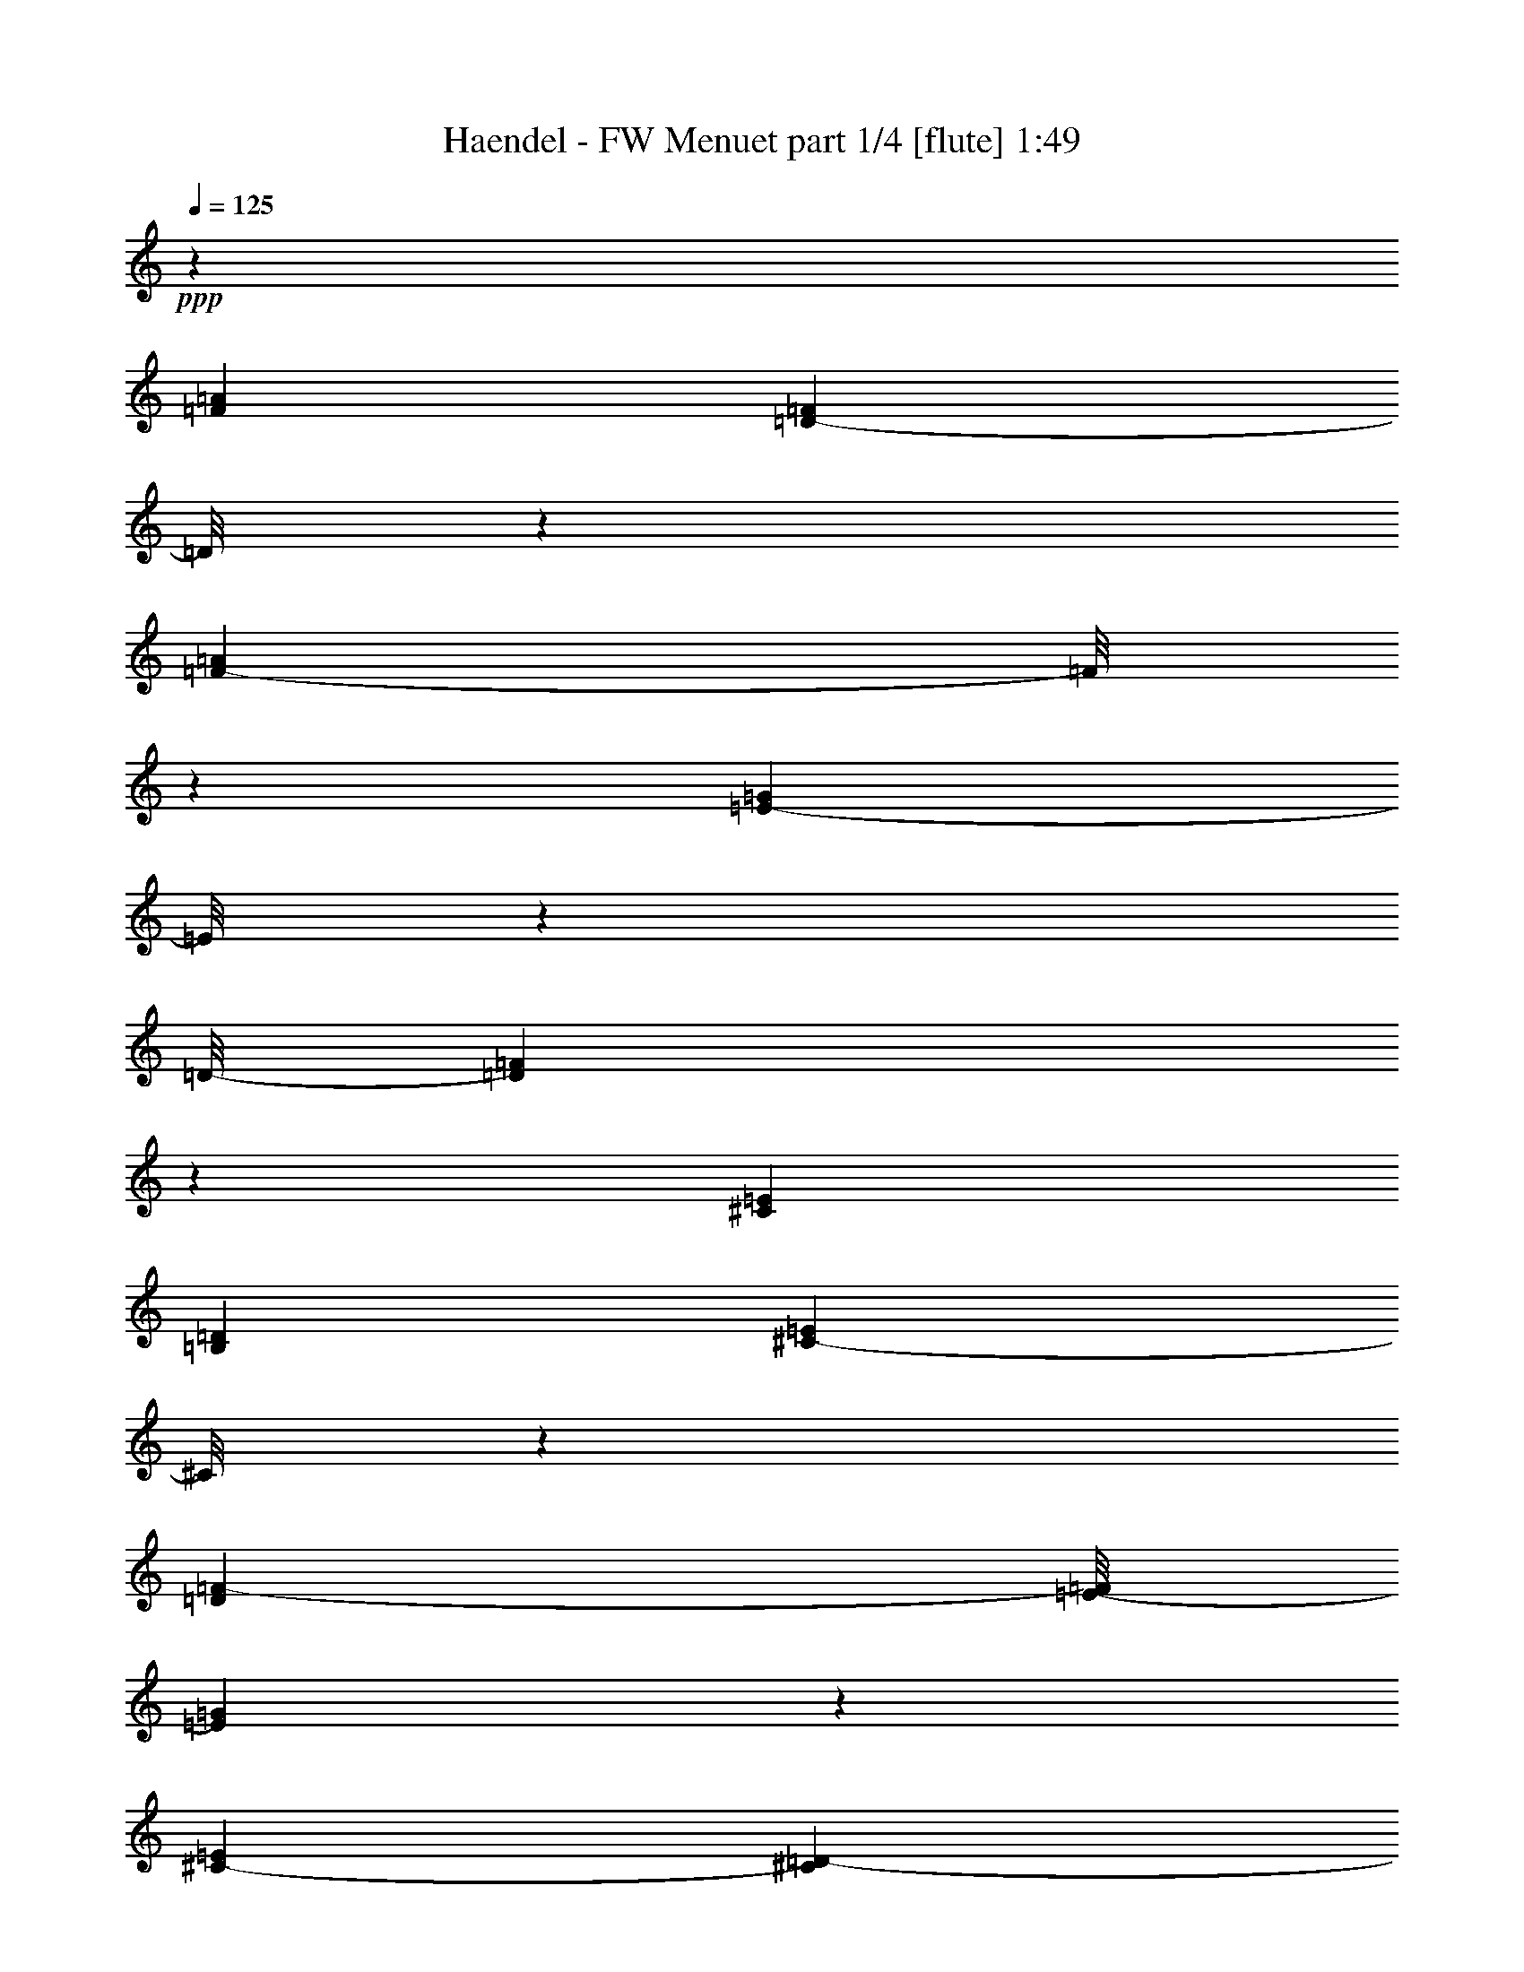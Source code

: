 % Produced with Bruzo's Transcoding Environment
% Transcribed by  : Nelphindal

X:1
T:  Haendel - FW Menuet part 1/4 [flute] 1:49
Z: Transcribed with BruTE
L: 1/4
Q: 125
K: C
+ppp+
z20209/11640
[=F547/485=A547/485]
[=D13351/23280-=F13351/23280]
[=D/8]
z4427/11640
[=F15881/23280-=A15881/23280]
[=F/8]
z1493/4656
[=E1727/2328-=G1727/2328]
[=E/8]
z4307/23280
[=D/8-]
[=D45163/23280=F45163/23280]
z1463/4656
[^C8551/11640=E8551/11640]
[=B,1127/2910=D1127/2910]
[^C4381/11640-=E4381/11640]
[^C/8]
z3077/11640
[=D1909/7760=F1909/7760-]
[=E/8-=F/8]
[=E1243/2910=G1243/2910]
z3803/11640
[^C703/2910-=E703/2910]
[^C135/776=D135/776-]
[=D14503/23280-=F14503/23280-]
[^C/8-=D/8=F/8]
[^C3001/11640-=E3001/11640]
[^C/8=D/8-]
[=D677/1552-=F677/1552]
[=D493/3880]
z/8
[=E/8-]
[=E23/97=G23/97]
[=D/8-]
[=D1267/3880=F1267/3880-]
[=F/8]
z4163/23280
[=E/8-]
[=E73/582=G73/582]
z/8
[=F/8-]
[=F6369/7760-=A6369/7760]
[=F/8]
z3133/23280
[=D4201/7760=F4201/7760-]
[=F3/16=G3/16-]
[=E4333/23280=G4333/23280]
z/8
[=F/8-]
[=F12023/23280-=A12023/23280]
[=F2869/11640]
z281/1164
[=G/8-]
[=G7987/11640-^A7987/11640]
[=G1047/7760]
z853/4656
[=F/8-]
[=F3109/11640-=A3109/11640]
[=F3931/23280=G3931/23280=E3931/23280-]
[=E1147/4656=A1147/4656=F1147/4656-=G1147/4656-]
[=F4771/23280=G4771/23280=E4771/23280-=A4771/23280-]
[=E3901/23280=F3901/23280=G3901/23280=A3901/23280]
[=E/8-=A/8-]
[=E/8=F/8-=A/8-]
[=F2929/23280-=A2929/23280=G2929/23280-]
[=E/8-=F/8=G/8-]
[=E1069/5820-=G1069/5820=F1069/5820-]
[=D423/1940-=E423/1940=F423/1940=G423/1940-]
[=D/8=G/8-]
[=E3829/23280-=G3829/23280=A3829/23280-]
[=E/8=F/8-=A/8-]
[=F6363/7760=A6363/7760-]
[=A109/582]
[=G/2-^A/2]
[=G1891/7760=F1891/7760-=A1891/7760-]
[=F1531/11640-=A1531/11640]
[=F/8]
z38/291
[=E215/582=G215/582-]
[=G5803/23280]
[=F/8-]
[=D2201/11640=F2201/11640]
z/8
[^C/8-]
[^C16361/5820-=E16361/5820]
[^C2921/23280]
z9013/23280
[=F/8-]
[=F9029/7760=A9029/7760]
[=D1337/2328-=F1337/2328]
[=D/8]
z7273/23280
[=F/8-]
[=F14209/23280-=A14209/23280]
[=F773/3880]
z/8
[=E/8-]
[=E1753/2328-=G1753/2328]
[=E/8]
z5989/23280
[=D46391/23280=F46391/23280-]
[=F/8]
z177/970
[^C9/16-=E9/16-]
[^C4601/23280=D4601/23280-=E4601/23280=B,4601/23280-]
[=B,5581/23280=D5581/23280]
z/8
[^C731/1455=E731/1455]
z/8
[=D/8-]
[=D469/2328=F469/2328-]
[=F721/3880=E721/3880-]
[=E709/1940-=G709/1940]
[=E/8]
z149/582
[^C845/4656=E845/4656-]
[=E3233/23280]
[=F/8-]
[=D4821/7760=F4821/7760-]
[^C/8-=F/8]
[^C2207/11640=E2207/11640-]
[=E1957/11640=D1957/11640-]
[=D10351/23280-=F10351/23280]
[=D5567/23280]
[=E/8-]
[=E2881/11640=G2881/11640]
[=D/8-]
[=D9041/23280-=F9041/23280]
[=D/8]
z293/2328
[=E145/582=G145/582-]
[=G2839/11640]
[=F21967/23280=A21967/23280]
z1609/11640
[=D164/291=F164/291-]
[=F/8]
[=E84/485=G84/485-]
[=G/8]
z1083/7760
[=F14137/23280-=A14137/23280]
[=F7349/23280]
z1537/11640
[^A/8-]
[=G7193/11640-^A7193/11640]
[=G/8]
z463/2328
[=F/8-]
[=F/4-=A/4-]
[=E1401/7760-=F1401/7760=A1401/7760=G1401/7760-]
[=E925/4656=G925/4656=F925/4656-]
[=F751/4656=A751/4656=E751/4656-]
[=E2887/11640=F2887/11640=G2887/11640=A2887/11640]
[=E1451/5820=G1451/5820=F1451/5820-]
[=F3/16=E3/16-=A3/16-]
[=E3457/23280-=G3457/23280-=A3457/23280]
[=E3847/23280=G3847/23280=D3847/23280-]
[=D/8=F/8-=E/8-]
[=E/8-=F/8]
[=E/8-=G/8-]
[=E153/776=F153/776-=G153/776=A153/776-]
[=F4721/5820-=A4721/5820]
[=F991/7760]
[=G/8-]
[=G3901/7760-^A3901/7760]
[=G3/16=F3/16-=A3/16-]
[=F2029/11640=A2029/11640]
z/8
[=E/8-]
[=E/4=G/4-]
[=G5741/23280]
z/8
[=F/8-]
[=D6161/23280-=F6161/23280]
[=D527/3880]
[^C69593/23280-=E69593/23280]
[^C/8]
z3703/11640
[^C10847/11640-=E10847/11640]
[^C2731/11640=A,2731/11640-]
[=A,6889/11640^C6889/11640-]
[=B,/8-^C/8=D/8-]
[=B,937/5820-=D937/5820]
[=B,/8]
[^C/8-]
[^C929/1455-=E929/1455]
[^C4343/23280]
z407/2328
[=D/8-]
[=D1457/1455=F1457/1455]
z/8
[=B,13129/23280-=D13129/23280-]
[=B,4421/23280^C4421/23280-=D4421/23280]
[^C931/4656=E931/4656-]
[=E4051/23280=D4051/23280-]
[=D13409/23280-=F13409/23280]
[=D177/970]
z59/240
[=E/8-]
[=E211/240=G211/240-]
[=G1457/11640]
[^C/8-]
[^C12733/23280-=E12733/23280-]
[^C/8=D/8-=E/8]
[=D/8-]
[=D2431/11640=F2431/11640]
[=E/8-]
[=E1633/2910-=G1633/2910]
[=E1419/7760]
z30/97
[=F/8-]
[=F1363/1552-=A1363/1552]
[=F557/2328]
[=D3617/5820=F3617/5820-]
[=E/8-=F/8]
[=E3299/23280=G3299/23280]
z/8
[=F/8-]
[=F11/16=A11/16-]
[=A359/1940]
z4243/23280
[=G/8-]
[=G1273/1455^A1273/1455]
z/8
[=F/8-]
[=F3/8=A3/8-]
[=E257/1940-=A257/1940]
[=E/8=G/8-]
[=F433/2328=G433/2328]
[=E/8=A/8=F/8-]
[=F1121/4656=G1121/4656=A1121/4656-=E1121/4656-]
[=E169/1164=A169/1164=F169/1164-]
[=F4219/23280=G4219/23280=A4219/23280-=E4219/23280-]
[=E4043/23280=A4043/23280=G4043/23280-]
[=F2353/11640-=G2353/11640=D2353/11640-]
[=D2209/11640=F2209/11640=E2209/11640-=G2209/11640-]
[=E/8=G/8-=F/8-]
[=F4207/23280-=G4207/23280=A4207/23280-]
[=F17599/23280=A17599/23280]
z/8
[^C/8-]
[^C5761/7760-=E5761/7760]
[^C2773/11640]
[=D/8-]
[=D1225/776=F1225/776-]
[=F443/2328=E443/2328-]
[=E37/120=G37/120-]
[=G5537/23280=D5537/23280-]
[=D451/1455=F451/1455-]
[^C/8-=E/8-=F/8]
[^C2167/11640=E2167/11640]
[=D/8=F/8^C/8-]
[^C3/16=E3/16-]
[=D169/1164-=E169/1164=F169/1164-]
[^C1437/7760-=D1437/7760=F1437/7760=E1437/7760-]
[^C/8-=E/8]
[^C1311/7760-=F1311/7760=E1311/7760-]
[^C369/1940=E369/1940=D369/1940]
[=D1441/4656]
z/8
[=D/8]
[=D23389/7760]
z4421/11640
[^C11587/11640=E11587/11640]
z/8
[=A,9/16-^C9/16-]
[=A,1453/7760^C1453/7760=D1453/7760-=B,1453/7760-]
[=B,/8-=D/8]
[=B,/8]
z737/5820
[^C907/1455-=E907/1455]
[^C/8]
z1691/4656
[=D6881/7760=F6881/7760]
z/8
[=B,/8-]
[=B,4903/7760-=D4903/7760]
[=B,/8^C/8-]
[^C1909/7760=E1909/7760]
z/8
[=D15941/23280=F15941/23280-]
[=F/8]
z2351/11640
[=E/8-]
[=E1343/1455=G1343/1455-]
[=G2851/11640^C2851/11640-]
[^C8239/11640=E8239/11640]
[=D1139/3880=F1139/3880]
[=E/8-]
[=E19001/23280=G19001/23280-]
[=G/8]
z931/4656
[=F4379/4656=A4379/4656-]
[=A871/3880=D871/3880-]
[=D3013/5820-=F3013/5820-]
[=D/8=E/8-=F/8]
[=E2933/23280-]
[=E4129/11640=G4129/11640=F4129/11640-]
[=F17731/23280=A17731/23280-]
[=A/8]
z407/2910
[=G/8-]
[=G3297/3880^A3297/3880]
z/8
[=F/8-]
[=F/4=A/4-]
[=E/8-=A/8-]
[=E4807/23280=G4807/23280=A4807/23280=F4807/23280-]
[=F267/1552=A267/1552=E267/1552-]
[=E3/16=F3/16-=G3/16-]
[=F4211/23280=G4211/23280=E4211/23280-=A4211/23280-]
[=E3457/23280=F3457/23280-=G3457/23280-=A3457/23280]
[=F1339/5820=G1339/5820=E1339/5820-=A1339/5820-]
[=E3269/23280=G3269/23280-=A3269/23280]
[=D/8-=G/8]
[=D/8-=F/8-]
[=D2261/11640=E2261/11640-=F2261/11640=G2261/11640-]
[=E/8-=G/8-]
[=E269/1552=F269/1552-=G269/1552=A269/1552-]
[=F1247/1552=A1247/1552-]
[=A/8]
[^C/8-]
[^C3459/3880=E3459/3880-]
[=E4499/23280=D4499/23280-]
[=D6529/3880=F6529/3880]
[=G/8-]
[=E2851/7760-=G2851/7760]
[=E3223/23280]
[=D436/1455-=F436/1455-]
[=D/8=E/8-=F/8]
[^C249/970=E249/970=F249/970-]
[=D5597/23280=F5597/23280^C5597/23280-=E5597/23280-]
[^C1391/7760=E1391/7760=F1391/7760=D1391/7760-]
[=D/8=E/8-]
[^C/8=E/8-]
[=D4781/23280=E4781/23280^C4781/23280-]
[^C/8-]
[^C/4=D/4]
[=D5539/23280]
z/8
[=D5247/1552]
z79973/23280
[^F,35/16-=D35/16-=A35/16-]
[^F,4673/23280-=A,4673/23280-=D4673/23280=A4673/23280]
[^F,5/16=A,5/16-]
[=A,4381/11640]
z/8
[=D,3/16-^F,3/16-=A3/16-]
[=D,96/97-^F,96/97=D96/97-=A96/97-]
[=D,15781/23280-=E,15781/23280=D15781/23280-=A15781/23280-]
[=D,/8=D/8-=A/8-]
[=D,6179/23280-=D6179/23280-=A6179/23280-]
[=D,/8-=A,/8=D/8=A/8-]
[=D,3/16=A,3/16-=A3/16]
[=A,5759/7760]
z751/3880
[^F,5759/5820=D5759/5820-=A5759/5820-]
[=D,/8-=D/8=A/8-]
[=D,469/582-=D469/582-=A469/582-]
[=D,3137/23280-=D3137/23280-=E3137/23280=A3137/23280-]
[=D,/8=D/8-=A/8-]
[=D751/5820-=A751/5820-]
[=A,/8-=D/8-^F/8-=A/8]
[=A,/8-=D/8^F/8-]
[=A,3857/7760-^F3857/7760]
[=A,187/776]
[=A3/16-^F,3/16-=E3/16-]
[^F,145/582-=E145/582=A145/582-=d145/582-]
[^F,2051/7760-=D2051/7760=A2051/7760-=d2051/7760-=E2051/7760-]
[^F,357/1940-=E357/1940=A357/1940-=d357/1940-=D357/1940-]
[^F,/4=D/4-=A/4-=d/4-]
[=D,/8-=D/8-=A/8=d/8-^F/8-]
[=D,/8-=D/8-^F/8-=d/8]
[=D,13/16-=D13/16-^F13/16-=A13/16]
[=D,/8=D/8-^F/8-]
[=D/8^F/8]
[=A,11/16-=D11/16-^F11/16]
[=A,4349/23280-=D4349/23280]
[=A,1171/5820]
[=D3/16-^F,3/16-]
[^F,3863/3880=D3863/3880=A3863/3880-]
[=A,7339/11640-=D7339/11640-^F7339/11640=A7339/11640-]
[=A,/8-=D/8=E/8-=A/8-]
[=A,3713/23280=E3713/23280=A3713/23280-]
[=A/8=D/8-]
[=D/8]
[=D11/16-^F11/16]
[=D149/776]
z/8
[=E/8-=A/8-]
[^C15967/23280-=E15967/23280=A15967/23280-]
[^C/8=A/8-]
[=A263/1940-]
[=E/8-=A/8-]
[=A,14881/23280-^C14881/23280-=E14881/23280=A14881/23280-]
[=A,3/16^C3/16=D3/16-^F3/16-=A3/16-]
[=D3683/23280^F3683/23280=A3683/23280-]
[^C3/16-=A3/16=E3/16-]
[^C545/776=E545/776-=A545/776]
[=E/8]
z1073/5820
[=D/8-^F/8-=A/8-]
[=D15/16-^F15/16-=A15/16=d15/16-]
[=D1107/7760^F1107/7760=d1107/7760-=G1107/7760-]
[=E/8-=G/8-^c/8-=d/8]
[=E9/16-=G9/16-=A9/16^c9/16-]
[=E/8-=G/8-^c/8]
[=E4289/23280=G4289/23280]
z/8
[^F/8-=d/8-]
[=D9923/23280-^F9923/23280-=A9923/23280=d9923/23280-]
[=D/8-^F/8-=d/8]
[=D/8^F/8]
z463/1552
[=A/8-]
[^C9/8-=E9/8-=A9/8-]
[^C5/8-=E5/8-=A5/8-^c5/8]
[^C7/16-=E7/16-=A7/16]
[^C345/388=E345/388=A345/388]
z999/3880
[=D3/16-=A3/16-]
[^F,16811/7760-=D16811/7760-=A16811/7760-]
[^F,/8-=A,/8-=D/8-=A/8]
[^F,5/16-=A,5/16-=D5/16]
[^F,3/16=A,3/16-]
[=A,395/1552]
z/8
[=A/8-]
[=D,23311/23280-^F,23311/23280=D23311/23280-=A23311/23280-]
[=D,/8-=D/8-=A/8-]
[=D,16237/23280=E,16237/23280=D16237/23280-=A16237/23280-]
[=D,89/240-=D89/240-=A89/240-]
[=D,/8-=A,/8-=D/8=A/8]
[=D,/8=A,/8-]
[=A,8677/11640]
z/8
[=D/8-=A/8-]
[^F,7851/7760-=D7851/7760=A7851/7760-]
[^F,/8=D/8-=A/8-]
[=D,11/16-=D11/16-=A11/16-]
[=D,4127/23280-=D4127/23280-=E4127/23280=A4127/23280-]
[=D,115/582=D115/582-=A115/582-]
[=D/8-^F/8-=A/8]
[=A,5/16-=D5/16^F5/16-]
[=A,2871/7760-^F2871/7760]
[=A,/8]
z1493/11640
[=A/8-]
[^F,2833/11640-=E2833/11640=A2833/11640-=d2833/11640-]
[^F,1097/5820-=D1097/5820=A1097/5820-=d1097/5820-]
[^F,691/3880-=E691/3880=A691/3880-=d691/3880-]
[^F,7/16=D7/16-=A7/16=d7/16-]
[=D,3/16-=D3/16-=d3/16^F3/16-]
[=D,3/4-=D3/4-^F3/4-=A3/4]
[=D,3/16=D3/16-^F3/16-]
[=D3/16-^F3/16-]
[=A,15997/23280-=D15997/23280-^F15997/23280]
[=A,/8-=D/8]
[=A,4297/23280]
[=D/8-]
[^F,1561/1552-=D1561/1552=A1561/1552-]
[^F,/8=A,/8-=D/8-^F/8-=A/8-]
[=A,11803/23280-=D11803/23280-^F11803/23280=A11803/23280-]
[=A,/8-=D/8=A/8-]
[=A,2047/7760=E2047/7760=A2047/7760]
z/8
[=D3/4-^F3/4]
[=D5551/23280]
z4627/23280
[^C6813/7760-=E6813/7760=A6813/7760-]
[^C187/776=A187/776-]
[=A,887/1455-^C887/1455-=E887/1455=A887/1455-]
[=A,3/16^C3/16=A3/16-=D3/16-^F3/16-]
[=D201/970-^F201/970=A201/970-]
[=D/8=A/8]
[^C6231/7760-=E6231/7760-=A6231/7760]
[^C/8=E/8]
z625/4656
[=d/8-]
[=D769/776-^F769/776-=A769/776=d769/776-]
[=D3/16^F3/16=d3/16=G3/16-=A3/16-^c3/16-]
[=E7/16-=G7/16-=A7/16^c7/16-]
[=E88/485-=G88/485^c88/485-]
[=E4501/23280^c4501/23280]
z971/7760
[=D3/16-=d3/16-^F3/16-]
[=D7/16-^F7/16-=A7/16=d7/16-]
[=D13/97-^F13/97=d13/97-]
[=D923/3880=d923/3880]
z/8
[=A3/16^C3/16-=E3/16-]
[^C1-=E1-=A1-]
[^C7/8-=E7/8-=A7/8-^c7/8]
[^C5/16-=E5/16-=A5/16]
[^C13/16=E13/16-=A13/16-]
[=E2383/11640=A2383/11640]
z/8
[=D/8-^F/8-]
[=D1433/2328-^F1433/2328-=A1433/2328-]
[=D/8-=E/8-^F/8=G/8-=A/8-]
[=D2827/11640-=E2827/11640-=G2827/11640=A2827/11640-]
[=D/8=E/8=A/8=d/8-]
[^F2919/3880-=A2919/3880=d2919/3880-]
[^F4561/23280=d4561/23280]
[=D4181/23280-=d4181/23280-]
[=D5/8-^F5/8-=A5/8-=d5/8]
[=D121/485^F121/485=A121/485]
z973/7760
[=G/8]
[=D4939/7760-=G4939/7760-=B4939/7760-]
[=D3/16-=G3/16-=A3/16-=B3/16]
[=D256/1455^F256/1455-=G256/1455=A256/1455=G,256/1455-]
[=G,3/16-^F3/16=B3/16-=G3/16-]
[=G,5/8-=E5/8-=G5/8-=B5/8]
[=G,3083/23280=E3083/23280=G3083/23280]
z/8
[=D3/16-^F3/16-]
[=D861/1552-^F861/1552-=G861/1552-=B861/1552]
[=D/8-^F/8=G/8]
[=D/8]
z39/194
[=E3/16-^c3/16-^C3/16-]
[^C15743/23280-=E15743/23280-=A15743/23280-^c15743/23280-]
[^C1451/5820=D1451/5820-=E1451/5820^F1451/5820-=A1451/5820-^c1451/5820-]
[^C4081/23280-=D4081/23280^F4081/23280=A4081/23280^c4081/23280=G4081/23280]
[^C929/1455=E929/1455-=G929/1455-]
[=E/8=G/8-]
[=G419/2328]
[^C3/16-=G3/16-=A3/16-]
[^C2443/3880-=E2443/3880-=G2443/3880-=A2443/3880]
[^C/8=E/8=G/8]
z605/2328
[^F/8-]
[^F5/8-=A5/8-]
[=E731/3880-^F731/3880-=A731/3880=G731/3880-]
[=E89/485-^F89/485-=G89/485-]
[^F,/8-=E/8^F/8=G/8=A/8-]
[^F,797/1164-=D797/1164-^F797/1164=A797/1164]
[^F,211/1164=D211/1164]
z/8
[^C/8-^F/8-=A/8-]
[^C16057/23280-=E16057/23280-^F16057/23280=A16057/23280]
[^C/8=E/8]
z269/1552
[=B,/8-]
[=B,1021/1455-=D1021/1455=G1021/1455-=B1021/1455-]
[=B,/8=E/8-=G/8-=B/8-]
[^C931/4656=E931/4656=G931/4656-=B931/4656-]
[=D3/16-=G3/16=B3/16=B,3/16-]
[=G,27/40-=B,27/40=D27/40-]
[=G,/8=D/8]
z5519/23280
[=B,/8-=D/8-]
[=B,11/16-=D11/16-^F11/16]
[=B,3523/23280=D3523/23280]
z/8
[=E5227/23280-^C5227/23280-]
[^C859/970-=E859/970-=G859/970-]
[^C817/4656-=E817/4656=G817/4656=A817/4656-^c817/4656-]
[^C3257/4656=E3257/4656-=A3257/4656-^c3257/4656-]
[=E/8=A/8^c/8-]
[^c329/2328-]
[=D/8-^F/8-^c/8=d/8-]
[=D5/8-^F5/8-=A5/8-=d5/8]
[=D/8-^F/8-=A/8]
[=D1777/7760^F1777/7760]
[=D/8-]
[=D4943/7760-^F4943/7760=A4943/7760-]
[=D50/291-=A50/291]
[=D473/2328-=E473/2328-=G473/2328]
[=D4217/23280=E4217/23280]
[=D6007/23280-^F6007/23280=A6007/23280-]
[=D1877/7760=E1877/7760-=A1877/7760-^C1877/7760-]
[^C4181/23280=E4181/23280^F4181/23280=A4181/23280-=D4181/23280-]
[^C1141/5820=D1141/5820=E1141/5820=A1141/5820-^F1141/5820-]
[=D3143/23280^F3143/23280=A3143/23280-=E3143/23280-]
[=A,/8-^C/8-=E/8-=A/8]
[=A,1627/3880-^C1627/3880=E1627/3880-]
[=A,/8-=D/8=E/8-]
[=A,3/16=D3/16-=E3/16]
[=D575/2328]
[=D/8-]
[=D17/16-^F17/16-]
[=D5/8-^F5/8-=A5/8]
[=D/8-^F/8-]
[=D/4-^F/4-=G/4]
[=D/8-^F/8]
[=D9/16-^F9/16]
[=D3/16-]
[=D749/3880=E749/3880-]
[=E/8]
[=D3/16^F3/16-]
[=D4359/7760-^F4359/7760=A4359/7760-]
[=D3/16-=A3/16-=G3/16-]
[=D4777/23280-=E4777/23280-=G4777/23280-=A4777/23280-]
[=D/8-=E/8=G/8=A/8-=d/8]
[=D/8^F/8-=A/8-=d/8-]
[^F11/16=A11/16-=d11/16-]
[=A5767/23280=d5767/23280]
[=D4093/23280-^F4093/23280-]
[=D14959/23280^F14959/23280-=A14959/23280-=d14959/23280]
[^F5473/23280=A5473/23280]
z791/5820
[=D3/16-=G3/16=B3/16-]
[=D1829/2910-=G1829/2910-=B1829/2910-]
[=D/8-=G/8-=A/8-=B/8]
[=D5363/23280-^F5363/23280-=G5363/23280=A5363/23280-]
[=G,3/16-=D3/16^F3/16=A3/16=E3/16-=G3/16-]
[=G,5/8-=E5/8=G5/8-=B5/8-]
[=G,/8-=G/8-=B/8]
[=G,99/485=G99/485]
[=G3/16-^F3/16-]
[=D1035/1552-^F1035/1552-=G1035/1552-=B1035/1552]
[=D/8-^F/8=G/8]
[=D13/97]
z/8
[^C/8-=E/8-^c/8-]
[^C7457/11640-=E7457/11640-=A7457/11640-^c7457/11640-]
[^C/8=D/8-=E/8^F/8-=A/8-^c/8-]
[=D1451/7760-^F1451/7760=A1451/7760-^c1451/7760-]
[=D3673/23280=A3673/23280^c3673/23280^C3673/23280-]
[^C3/4-=E3/4=G3/4-]
[^C153/776=G153/776]
z/8
[^C/8-=E/8-]
[^C5/8-=E5/8-=G5/8-=A5/8]
[^C/8=E/8-=G/8-]
[=E1121/5820=G1121/5820]
z3053/23280
[^F/8]
[^F4919/7760-=A4919/7760-]
[^F3/16-=G3/16=A3/16]
[=E103/582-^F103/582=G103/582-]
[=E3/16=G3/16^F,3/16-^F3/16-=A3/16-]
[^F,11/16-=D11/16-^F11/16-=A11/16]
[^F,781/4656-=D781/4656^F781/4656]
[^F,15/97=E15/97-]
[=E/8-=A/8-]
[^C17299/23280=E17299/23280^F17299/23280-=A17299/23280-]
[^F1397/7760=A1397/7760]
z3239/23280
[=D3/16-=B,3/16-=G3/16-]
[=B,1191/1940-=D1191/1940=G1191/1940-=B1191/1940-]
[=B,3/16=E3/16-=G3/16-=B3/16-^C3/16-]
[^C1039/5820-=E1039/5820=G1039/5820=B1039/5820=G,1039/5820-]
[=G,/8-^C/8=D/8]
[=G,6351/7760-=B,6351/7760=D6351/7760]
[=G,4669/23280]
[=D/8]
[=B,8579/11640-=D8579/11640-^F8579/11640]
[=B,4363/23280=D4363/23280]
z3107/23280
[=G/8-]
[^C239/240=E239/240-=G239/240-]
[^C/8-=E/8=G/8]
[^C3377/3880-=E3377/3880-=A3377/3880^c3377/3880-]
[^C1547/7760=E1547/7760^c1547/7760-]
[^F3/16-^c3/16=D3/16-]
[=D3431/4656-^F3431/4656-=A3431/4656=d3431/4656-]
[=D/8^F/8-=d/8-]
[^F1841/7760=d1841/7760]
[=D/8-=A/8-]
[=D7609/11640-^F7609/11640=A7609/11640-]
[=D3803/23280-=A3803/23280-=G3803/23280-]
[=D/8-=E/8-=G/8-=A/8]
[=D2869/11640=E2869/11640=G2869/11640]
[=D/8-=A/8-]
[=D644/1455^F644/1455=A644/1455-]
[^C1583/7760-=E1583/7760-=A1583/7760-]
[^C/8=D/8-=E/8^F/8-=A/8-]
[=D177/970^F177/970=A177/970-]
[^C4619/23280=E4619/23280=A4619/23280-=D4619/23280-^F4619/23280-]
[=D5213/23280^F5213/23280=A5213/23280=A,5213/23280-^C5213/23280-=E5213/23280-]
[=A,16079/23280-^C16079/23280=E16079/23280-]
[=A,3/16-=D3/16-=E3/16]
[=A,/8=D/8-]
[=D287/1455]
z/8
[=D/8]
[=D37337/7760^F37337/7760]
z127/16

X:2
T:  Haendel - FW Menuet part 2/4 [clarinet] 1:49
Z: Transcribed with BruTE
L: 1/4
Q: 125
K: C
+ppp+
z20209/11640
[=d48337/23280]
z767/5820
+f+
[=D15847/23280]
z517/1164
+ff+
[=E4313/3880]
+f+
[=F14707/23280]
z1027/2328
+mf+
[=G199/291]
z5773/11640
+f+
[=A12391/5820]
z1017/7760
[=A,6743/7760]
z4189/11640
[=D3161/2910]
+mf+
[=d4783/7760]
z1973/3880
+f+
[=A299/485]
z3991/7760
[=D1613/1455]
[=F8027/11640]
z517/1164
[=D1585/2328]
z5653/11640
+mf+
[=G7759/7760]
z/8
[=c17797/23280]
z2923/7760
[=C5807/7760]
z8939/23280
+f+
[=F26221/23280]
[=D1245/1552]
z2873/7760
+mf+
[=G1343/1940]
z10519/23280
+f+
[=A24401/23280]
z1567/11640
[^c5171/7760]
+mp+
[=d8909/23280-]
+mf+
[=d/8=e/8-]
[=e8819/23280]
z539/1455
+mp+
[^c943/3880]
z/8
+mf+
[=d5993/2910]
z/8
+f+
[=D7873/7760]
z1017/7760
+mf+
[=E27707/23280]
+f+
[=F20167/23280]
z383/1552
+mf+
[=G365/388]
z2057/11640
[=A49721/23280]
z539/2910
[=A,20423/23280]
z2013/7760
+f+
[=D13733/11640]
+mp+
[=d4357/4656]
z751/3880
[=A3129/3880]
z6931/23280
+f+
[=D1468/1455-]
[=D/8=F/8-]
+mf+
[=F7343/11640]
z3337/7760
[=D5393/7760]
z10043/23280
[=G889/776]
+mp+
[=c18577/23280]
z565/1552
[=C987/1552]
z2069/4656
+f+
[=F22967/23280]
z/8
[=D3663/3880]
z6073/23280
+mf+
[=G1969/2910]
z2609/5820
[=A8059/7760]
z/8
+mp+
[^c15091/23280-]
+mf+
[^c/8=d/8-]
[=d137/388]
+p+
[=e3487/7760]
z2363/7760
+mp+
[^c2487/7760]
z743/5820
+mf+
[=A3098/1455]
z/8
[=A,2021/2328]
z239/970
[=D209/194]
+p+
[=G6703/7760]
z434/1455
+mf+
[=F1021/1455]
z3433/7760
[=E26359/23280]
+mp+
[=A22997/23280]
z409/2328
[=G3547/4656]
z1787/4656
+mf+
[=F8059/7760]
z/8
+mp+
[^A20723/23280]
z5567/23280
+mf+
[=A1198/1455]
z733/2328
[=G3891/3880]
z/8
+mp+
[=c20249/23280]
z5731/23280
[=C8047/11640]
z2221/5820
+f+
[=F6451/5820-]
[=F/8=A/8-]
+mf+
[=A22057/23280]
z133/970
[=d1189/1940]
z3973/7760
[=G2263/1940]
[=A589/776]
z727/1940
[=A,5337/7760]
z5693/11640
+f+
[=D25111/23280-]
[=D/8=F/8-]
+mf+
[=F8669/11640]
z1771/5820
+f+
[=D4049/5820]
z5099/11640
+mf+
[=A1597/776]
z/8
[=A,5843/5820]
z929/4656
+f+
[=D3239/2910]
+mp+
[=G1273/1455]
z6163/23280
+f+
[=F7831/11640]
z11563/23280
[=E8151/7760]
z/8
+mf+
[=A4091/5820]
z8923/23280
[=G3953/5820]
z214/485
+f+
[=F23449/23280]
z/8
[^A10057/11640]
z481/1552
[=A487/776]
z5011/11640
[=G23209/23280]
z/8
+mf+
[=c1717/1940]
z2379/7760
[=C1709/1940]
z3617/11640
+f+
[=F23453/23280-]
[=F/8=A/8-]
[=A7231/7760]
z47/240
[=d89/120]
z9959/23280
[=G6253/5820]
+mf+
[=A393/485]
z1491/3880
[=A,5263/7760]
z1647/3880
+f+
[=D3347/970]
z39259/11640
+ff+
[=D/8-=A/8-]
[=D9/4-^F9/4-=A9/4-]
+ppp+
[=A,/8-=D/8^F/8=A/8-]
[=A,2999/23280-=A2999/23280]
[=A,13039/23280]
z/8
+ff+
[=D,5671/23280-^F,5671/23280-=A,5671/23280-]
[=D,7/8-^F,7/8=A,7/8-=d7/8-]
[=D,/8=A,/8-=d/8-]
[=D,1-=A,1-=d1]
[=D,3059/23280-=A,3059/23280=A3059/23280-]
[=D,25/194=A,25/194-=A25/194-]
+ppp+
[=A,7967/11640=A7967/11640]
z781/5820
[^F/8-=A/8-]
+f+
[=D23207/23280-^F23207/23280-=A23207/23280]
[=D253/1455^F253/1455]
[=D3/4-^F3/4-]
[=D3227/23280-=E3227/23280-^F3227/23280]
[=D/8-=E/8]
[=D272/1455^F272/1455-]
[=D6427/11640-^F6427/11640=A6427/11640-]
+ppp+
[=D2239/11640=A2239/11640]
z4253/23280
[=D3/16-^F3/16-=A3/16-]
+f+
[=D2317/2328-^F2317/2328=A2317/2328-=d2317/2328-]
[=D3/16-=A3/16=d3/16^F3/16-]
+mf+
[=D17953/23280-^F17953/23280-=A17953/23280]
+ppp+
[=D/8-^F/8]
+ff+
[=D5251/23280^F5251/23280-]
[=D5/8-^F5/8=A5/8-]
+ppp+
[=D4663/23280=A4663/23280-]
[=A155/776]
+ff+
[=D/8^F/8-]
[=D13/16-^F13/16=A13/16-]
[=D236/1455=A236/1455]
+f+
[^F3/16-=A,3/16-]
[=A,5/8-=D5/8-^F5/8]
+ppp+
[=A,/8-=D/8=E/8-=A/8-]
+ff+
[=A,619/2910=E619/2910-=A619/2910=D619/2910-]
[=D3/16-=E3/16=A3/16-]
[=D17177/23280^F17177/23280-=A17177/23280-]
+ppp+
[^F169/970=A169/970]
+f+
[=E/8-=A/8]
[=E20401/23280=A20401/23280-]
[=A/8-]
[=A,/8-=A/8]
[=A,2717/3880=E2717/3880=A2717/3880=e2717/3880]
+ppp+
[=d/8-]
[^F2509/7760=d2509/7760]
+f+
[=E261/388-=A261/388=e261/388-]
+ppp+
[=E4439/23280=e4439/23280]
z38/291
[^F/8-]
+f+
[^F2335/2328-=A2335/2328=d2335/2328-]
[=A,3/16-^F3/16=d3/16^c3/16-=e3/16-]
+mp+
[=A,5/8-=G5/8-^c5/8=e5/8-]
+ppp+
[=A,/8-=G/8=e/8]
[=A,923/3880]
+mf+
[^F/8-=A/8-=d/8]
[^F5/8-=A5/8-=d5/8]
+ppp+
[^F187/1455=A187/1455]
z405/1552
+f+
[=E/8-=A/8-]
[=E9/8-=A9/8-=e9/8-]
[=E5/8-=A5/8-^c5/8=e5/8-]
+ppp+
[=E7/16-=A7/16=e7/16-]
+f+
[=E18571/23280-=A18571/23280=e18571/23280-]
+ppp+
[=E4387/23280=e4387/23280]
z/8
+f+
[=D3/16-=A3/16-]
[=D12827/5820-^F12827/5820-=A12827/5820-]
[=A,/8-=D/8-^F/8-=A/8]
[=A,829/4656-=D829/4656-^F829/4656]
[=A,/8-=D/8]
+ppp+
[=A,3363/7760]
z2179/11640
+mf+
[=D,/8-=A,/8-]
[=D,1-^F,1=A,1-=d1-]
[=D,/8=A,/8-=d/8-]
[=D,25949/23280-=A,25949/23280=d25949/23280]
[=D,3383/23280=A,3383/23280-=A3383/23280-]
+ppp+
[=A,16871/23280=A16871/23280]
z/8
+mf+
[=D3/16-=A3/16-]
[=D15/16^F15/16=A15/16-]
[=D4879/23280-=A4879/23280^F4879/23280-]
[=D4749/7760-^F4749/7760-]
[=D/8-=E/8-^F/8]
[=D2869/11640-=E2869/11640]
[=D/8^F/8-=A/8-]
[=D3305/4656^F3305/4656=A3305/4656-]
+ppp+
[=A491/3880]
z/8
+mp+
[=A3/16-=D3/16-=d3/16-]
[=D2317/2328-^F2317/2328=A2317/2328-=d2317/2328-]
[=D3/16-^F3/16-=A3/16=d3/16]
+mf+
[=D3/4-^F3/4-=A3/4]
+ppp+
[=D1393/5820-^F1393/5820]
+mp+
[=D279/1552^F279/1552-=A279/1552-]
[=D563/970-^F563/970=A563/970-]
+ppp+
[=D/8=A/8-]
[=A71/291]
+mf+
[=D3/16-=A3/16-]
[=D13/16-^F13/16=A13/16-]
[=D2183/11640=A2183/11640]
[=A,3/4-=D3/4^F3/4]
+ppp+
[=A,1507/5820-=E1507/5820-=A1507/5820]
+mf+
[=A,/8=D/8-=E/8^F/8-=A/8-]
[=D6223/7760-^F6223/7760-=A6223/7760]
+ppp+
[=D2171/11640^F2171/11640]
z977/7760
+mf+
[=E3857/3880=A3857/3880-]
[=A4151/23280=A,4151/23280-=E4151/23280-]
[=A,7529/11640-=E7529/11640=A7529/11640=e7529/11640-]
[=A,/8=d/8-=e/8]
+ppp+
[^F2689/11640=d2689/11640-]
+mf+
[=E/8-=A/8=d/8]
[=E3545/4656-=A3545/4656=e3545/4656]
+ppp+
[=E/8]
z1459/11640
+f+
[^F/8-=d/8-]
[^F22967/23280-=A22967/23280=d22967/23280-]
[^F3/16=d3/16=A,3/16-^c3/16-]
+mf+
[=A,1013/1455-=G1013/1455-^c1013/1455=e1013/1455]
+ppp+
[=A,/8=G/8-]
[=G3191/23280]
+mf+
[=d775/4656-]
[^F14861/23280-=A14861/23280-=d14861/23280]
+ppp+
[^F/8=A/8]
z215/1164
+mf+
[=A279/1552=e279/1552-]
[=E1-=A1-=e1-]
[=E7/8-=A7/8-^c7/8=e7/8-]
+ppp+
[=E5/16-=A5/16=e5/16-]
+mf+
[=E1357/1940=A1357/1940-=e1357/1940-]
[=A4331/23280=e4331/23280]
z295/1552
[=A3/16-=D3/16-^F3/16-]
[=D5/8-^F5/8-=A5/8-=d5/8]
[=D/8-^F/8=G/8-=A/8-=e/8-]
[=D/4-=G/4=A/4=e/4]
[=D3/16=A3/16-=d3/16^f3/16-]
[=A193/388-=d193/388^f193/388-]
+ppp+
[=A/8-^f/8]
[=A/8]
z4657/23280
+f+
[=d/8-]
[=A7759/11640-=d7759/11640^f7759/11640-]
+ppp+
[=A207/1552^f207/1552]
z2239/11640
+mf+
[=G/8-=B/8-]
[=G5/8-=B5/8-=d5/8-=g5/8-]
[=G3/16-=A3/16-=B3/16=d3/16-=g3/16^f3/16-]
[=G/8=A/8=d/8-^f/8-]
[=G,/8-=d/8-^f/8-]
[=G,/8-=G/8-=d/8-^f/8]
[=G,3709/11640-=G3709/11640-=d3709/11640=e3709/11640-]
[=G,4237/11640-=G4237/11640-=e4237/11640]
[=G,143/582=G143/582]
+ppp+
[^F/8-=d/8-]
+f+
[=D11/16-^F11/16-=G11/16=d11/16-]
+ppp+
[=D/8-^F/8=d/8]
[=D2909/11640]
[=E/8-=A/8]
+mp+
[=E5/8-=A5/8-=g5/8-]
[=E/8=A/8-^f/8-=g/8]
[^F5989/23280=A5989/23280^f5989/23280-]
+mf+
[=G493/2910-^f493/2910=e493/2910-]
[=G12061/23280-=A12061/23280=e12061/23280-]
[=G/8-=e/8]
[=G457/1552]
+mp+
[=G/8-=A/8=e/8-]
[=G14623/23280-=A14623/23280=e14623/23280-]
+ppp+
[=G929/4656=e929/4656]
z1533/7760
+mf+
[^F/8-=A/8-]
[^F5/8-=A5/8-^f5/8-]
[^F/8-=G/8-=A/8-^f/8]
[^F1993/11640-=G1993/11640-=A1993/11640=e1993/11640-]
[^F547/3880=G547/3880-=e547/3880-^F,547/3880-]
[^F,/8-^F/8-=G/8=A/8-=e/8]
[^F,7889/11640-^F7889/11640=A7889/11640=d7889/11640]
[^F,/8]
z1483/11640
[^F223/1164=E223/1164-=A223/1164-]
[=E7927/11640^F7927/11640=A7927/11640-]
+ppp+
[=A/8]
z647/4656
[=D/8]
+mf+
[=D3367/4656-=G3367/4656-]
[=D1577/5820-=E1577/5820-=G1577/5820-]
[=D3/16-=E3/16=G3/16=d3/16-]
+f+
[=G,15817/23280-=D15817/23280-=d15817/23280]
[=G,/8=D/8]
z551/2910
+ppp+
[^F3/16=D3/16-=d3/16-]
+mf+
[=D14507/23280^F14507/23280-=d14507/23280-]
+ppp+
[^F/8=d/8]
z11/60
+f+
[=E/8-=A/8-]
[=E1561/1552=G1561/1552-=A1561/1552=e1561/1552-]
[=G268/1455=A268/1455=e268/1455=E268/1455-]
[=E5833/7760-=A5833/7760]
+ppp+
[=E571/2910]
+f+
[=d3/16-=A3/16-]
[^F7049/11640-=A7049/11640=d7049/11640]
+ppp+
[^F1559/7760]
z/8
+f+
[=D/8]
[=D5/8-^F5/8=A5/8-]
[=D1479/7760-=A1479/7760]
[=D1087/4656-=G1087/4656]
[=A,/8-=D/8]
[=A,3/4-=E3/4-=A3/4]
+ppp+
[=A,/4=E/4-]
+mf+
[=A,/8-=E/8-]
[=A,805/1552-=E805/1552=A805/1552-]
[=A,/8=D/8-=A/8]
[=A,3571/11640=D3571/11640-]
+f+
[=D3149/23280-]
[=A,/8-=D/8^F/8-]
[=A,1-=D1-^F1-]
+mf+
[=A,5/8-=D5/8-^F5/8-=A5/8]
+ppp+
[=A,/8-=D/8-^F/8-]
+mp+
[=A,/4-=D/4-^F/4-=G/4]
+ppp+
[=A,/8-=D/8-^F/8]
+f+
[=A,15749/23280-=D15749/23280-^F15749/23280-]
+mf+
[=A,/8=D/8=E/8-^F/8-]
[=E/8-^F/8]
[=E147/776]
+ff+
[=D4121/23280-^F4121/23280-]
[=D5/8-^F5/8-=A5/8-=d5/8]
[=D/8-^F/8=G/8-=A/8-=e/8-]
[=D5803/23280-=G5803/23280-=A5803/23280=e5803/23280-]
[=D/8=G/8=A/8-=d/8-=e/8^f/8-]
+f+
[=A3319/5820-=d3319/5820^f3319/5820-]
+ppp+
[=A/8^f/8]
z3599/11640
[=A/8-=d/8^f/8-]
+f+
[=A14903/23280-=d14903/23280^f14903/23280-]
+ppp+
[=A1363/7760^f1363/7760]
z977/3880
+f+
[=G/8-=d/8-=g/8-]
[=G5/8-=B5/8-=d5/8-=g5/8-]
[=G/8-=A/8-=B/8=d/8-^f/8-=g/8]
[=G/4=A/4=d/4-^f/4-]
[=G,3/16-=G3/16-=d3/16-^f3/16=e3/16-]
[=G,8657/23280-=G8657/23280-=d8657/23280=e8657/23280-]
[=G,/4-=G/4-=e/4]
[=G,/8-=G/8]
[=G,4733/23280]
+mf+
[=G/8-=d/8-]
[=D3917/5820-^F3917/5820-=G3917/5820-=d3917/5820]
[=D/8-^F/8=G/8]
+ppp+
[=D/8]
z1463/11640
[=A3/16=g3/16-=E3/16-]
+f+
[=E11/16-=A11/16-=g11/16-]
[=E/8^F/8-=A/8-^f/8-=g/8]
[^F2039/11640=A2039/11640-^f2039/11640-]
[=A99/485-^f99/485=G99/485-=e99/485-]
+mf+
[=G712/1455-=A712/1455=e712/1455-]
[=G/4-=e/4]
[=G101/776]
z/8
+ppp+
[=G/8-]
+f+
[=G3607/5820-=A3607/5820=e3607/5820-]
+ppp+
[=G2977/11640=e2977/11640]
z107/582
+f+
[^F/8-=A/8^f/8-]
[^F5/8-=A5/8-^f5/8-]
[^F/8-=A/8-=e/8-^f/8]
[^F1133/5820-=G1133/5820-=A1133/5820=e1133/5820-]
+ff+
[^F367/1940=G367/1940-=e367/1940^F,367/1940-]
[^F,/8-=G/8=A/8-=d/8-]
[^F,7037/11640-^F7037/11640-=A7037/11640=d7037/11640-]
[^F,/8-^F/8-=d/8]
[^F,2027/7760^F2027/7760]
[^F/8-=A/8-]
[=E8197/11640^F8197/11640-=A8197/11640-]
[^F1105/4656=A1105/4656]
z1381/7760
[=D3/4-=G3/4-]
[=D1199/4656-=E1199/4656-=G1199/4656]
+f+
[=G,/8-=D/8=E/8]
[=G,6719/7760-=D6719/7760-=d6719/7760]
[=G,49/240=D49/240]
+ppp+
[=D/8-^F/8]
+ff+
[=D2353/2910-^F2353/2910=d2353/2910-]
+ppp+
[=D209/1552=d209/1552]
z/8
[=A/8-=e/8-]
+ff+
[=E773/776-=G773/776=A773/776=e773/776-]
[=E1963/11640-=e1963/11640=A1963/11640]
+f+
[=E2747/2910-=A2747/2910]
+ppp+
[=E1447/5820]
+ff+
[^F1343/1940-=A1343/1940=d1343/1940-]
[^F8767/23280=d8767/23280]
z3107/23280
[=D19937/23280-^F19937/23280=A19937/23280-]
[=D/8-=G/8-=A/8]
[=D2903/11640=G2903/11640-]
+f+
[=A,/8-=G/8=A/8]
[=A,17/16-=E17/16-=A17/16]
+ppp+
[=A,3/16=E3/16-]
+ff+
[=A,3/16-=E3/16-]
[=A,15107/23280=E15107/23280-=A15107/23280-]
[=A,/8-=E/8=A/8-]
[=A,5243/23280-=A5243/23280=D5243/23280-]
+ppp+
[=A,/8=D/8-]
+fff+
[=D6331/23280-]
[=A,/8-=D/8]
[=A,27221/5820=D27221/5820^F27221/5820]
z127/16

X:3
T:  Haendel - FW Menuet part 3/4 [horn] 1:49
Z: Transcribed with BruTE
L: 1/4
Q: 125
K: C
+ppp+
z40693/23280
[=F12263/11640=A12263/11640-]
[=D/8-=F/8-=A/8]
[=D13351/23280-=F13351/23280]
[=D/8]
z939/3880
[=F/8-]
[=F5397/7760=A5397/7760]
z2273/5820
[=E3547/5820-=G3547/5820]
[=E/8]
z8951/23280
[=E4043/23280=G4043/23280]
[=D783/3880=F783/3880=E783/3880-=G783/3880-]
[=E959/5820=G959/5820=F959/5820-]
[=D11739/7760=F11739/7760]
z5929/23280
[^C14261/23280-=E14261/23280-]
[^C/8=D/8-=E/8]
[=B,1423/5820=D1423/5820-]
[=D/8]
[^C5213/11640=E5213/11640-]
[=E643/4656]
[=D/8-]
[=D281/1164=F281/1164]
z/8
[=E2173/5820=G2173/5820-]
[=G/8]
z553/2910
[^C/8-]
[^C63/485=E63/485]
z/8
[=D/8-]
[=D2613/3880=F2613/3880-]
[^C/8-=E/8-=F/8]
[^C3/16-=E3/16]
[^C5861/23280=F5861/23280-=D5861/23280-]
[=D5/16-=F5/16]
[=D793/5820]
z/8
[=G/8-]
[=E5671/23280=G5671/23280]
z25/194
[=D385/776=F385/776]
z1043/7760
[=E1867/7760=G1867/7760-]
[=G2209/11640]
[=F/8-]
[=F9431/11640=A9431/11640-]
[=A/8]
z2137/11640
[=D13223/23280=F13223/23280-]
[=F/8]
[=E5783/23280=G5783/23280]
z254/1455
[=F14851/23280=A14851/23280-]
[=A/8]
z2371/7760
[=G11/16-^A11/16]
[=G64/485]
z2531/7760
[=F5593/23280=A5593/23280-]
[=E/8-=A/8]
[=E2963/23280=G2963/23280]
[=F1359/7760=A1359/7760-]
[=E389/1552=A389/1552=G389/1552=F389/1552-]
[=F3/16=A3/16=E3/16-]
[=E587/1940=G587/1940=F587/1940=A587/1940-]
[=E/8-=A/8]
[=E/8-=G/8-]
[=E715/4656=G715/4656-=A715/4656=D715/4656-]
[=D82/485=F82/485-=G82/485]
[=E/8-=F/8=G/8-]
[=E3139/23280=G3139/23280-=F3139/23280-]
[=F/8-=G/8=A/8-]
[=F627/776-=A627/776]
[=F/8]
z3181/23280
[=G1301/1940^A1301/1940-]
[=F/8-=A/8-^A/8]
[=F464/1455=A464/1455]
[=E1693/3880=G1693/3880-]
[=G77/388]
[=F371/1552=D371/1552-]
[=D4423/23280]
[^C/8-]
[^C3/16-=F3/16]
[^C8359/2910-=E8359/2910]
[^C/8]
z4579/23280
[=F/8-]
[=F8267/7760=A8267/7760]
[=D859/1164=F859/1164-]
[=F/8]
z4543/23280
[=F1262/1455-=A1262/1455]
[=F/8]
z189/970
[=E1077/1940-=G1077/1940]
[=E/8]
z5119/11640
[=E/8-=G/8-]
[=D/8-=E/8=F/8-=G/8]
[=D989/7760=F989/7760=E989/7760-]
[=E4529/23280=G4529/23280=D4529/23280-=F4529/23280-]
[=D17323/11640=F17323/11640-]
[=F777/3880]
[^C/8-]
[^C781/1455=E781/1455-]
[=E/8]
[=B,737/1940=D737/1940]
[^C13283/23280=E13283/23280]
z3263/23280
[=D5659/23280-=F5659/23280]
[=D1991/11640=G1991/11640-]
[=E1297/2910=G1297/2910]
z1503/7760
[^C/8-]
[^C3947/23280=E3947/23280-]
[=E2483/11640=D2483/11640-]
[=D15953/23280=F15953/23280-]
[^C/8-=F/8]
[^C/4-=E/4]
[^C256/1455=D256/1455-=F256/1455-]
[=D3393/7760=F3393/7760]
z595/2328
[=E847/4656=G847/4656-]
[=G5651/23280=D5651/23280-]
[=D8899/23280=F8899/23280-]
[=F4669/23280]
[=E/8-]
[=E1379/5820=G1379/5820]
z571/2910
[=F20167/23280=A20167/23280-]
[=A923/3880]
[=D3323/5820-=F3323/5820]
[=D3/16=E3/16-]
[=E281/1164=G281/1164]
z/8
[=F989/1552=A989/1552]
z443/1164
[=G/8-]
[=G4837/7760^A4837/7760-]
[^A2137/11640]
z5981/23280
[=F1807/7760=A1807/7760-]
[=E3/16-=A3/16=G3/16-]
[=E101/388=G101/388=F101/388]
[=E/8-=A/8=G/8-]
[=E1959/7760=F1959/7760=G1959/7760=A1959/7760-]
[=E1863/7760=A1863/7760-=F1863/7760-=G1863/7760]
[=F/8=A/8-]
[=E/8-=A/8]
[=E317/1552=G317/1552]
[=D/8-]
[=D833/4656=F833/4656=E833/4656-]
[=E/8-=G/8-]
[=E3/16=F3/16-=G3/16=A3/16-]
[=F5329/7760-=A5329/7760]
[=F/8]
z1391/7760
[=G2671/3880^A2671/3880-]
[=F/8-=A/8-^A/8]
[=F3557/11640=A3557/11640]
[=E7607/23280-=G7607/23280]
[=E/8]
z2413/7760
[=D1467/7760-=F1467/7760]
[=D4409/23280]
[^C/8-]
[^C/8-=F/8-]
[^C/8-=E/8-=F/8]
[^C/8-=E/8]
[^C3/16-=F3/16=E3/16-]
[^C27623/11640-=E27623/11640]
[^C/8]
z385/1552
[=E/8-]
[^C3/4-=E3/4]
[^C74/291]
[^C/8-]
[=A,487/776-^C487/776-]
[=A,1141/4656=B,1141/4656^C1141/4656=D1141/4656-]
[=D1621/11640]
[^C/8-]
[^C2141/2910=E2141/2910-]
[=E/8]
z205/1164
[=F/8-]
[=D11/16-=F11/16]
[=D1153/5820]
z/8
[=D601/4656-]
[=B,/2-=D/2-]
[=B,1383/7760=D1383/7760=E1383/7760-]
[^C3/16-=E3/16]
[^C6037/23280=F6037/23280-=D6037/23280-]
[=D603/970=F603/970]
z7217/23280
[=E/8-]
[=E3/4-=G3/4]
[=E1591/11640]
z/8
[^C/8-]
[^C14051/23280-=E14051/23280-]
[^C/8=E/8=F/8-]
[=D3/16-=F3/16]
[=D2429/11640]
[=E7171/11640=G7171/11640-]
[=G/8]
z8453/23280
[=F7/8-=A7/8]
[=F1487/7760]
z/8
[=D15023/23280-=F15023/23280-]
[=D/8=E/8-=F/8]
[=E1909/7760=G1909/7760]
[=F/8-]
[=F11/16-=A11/16]
[=F2083/11640]
z1417/5820
[=G19067/23280^A19067/23280]
z2339/7760
[=F1451/3880=A1451/3880]
[=E2971/11640=G2971/11640]
[=F4249/23280=A4249/23280]
[=E3281/23280=G3281/23280-=F3281/23280-]
[=F4147/23280=G4147/23280=A4147/23280=E4147/23280-]
[=E335/2328=G335/2328-=F335/2328-]
[=F1243/7760=G1243/7760=A1243/7760-]
[=E541/3880=A541/3880=G541/3880-]
[=F493/1940=G493/1940-=A493/1940=E493/1940-]
[=E47/240=G47/240=D47/240-]
[=D683/2910=F683/2910=E683/2910-=G683/2910-]
[=E352/1455=G352/1455=F352/1455-=A352/1455-]
[=F19019/23280=A19019/23280]
z/8
[^C20503/23280=E20503/23280-]
[=E3019/23280]
[=D/8-]
[=D609/388=F609/388-]
[=F3/16=E3/16-]
[=E2113/5820=G2113/5820]
z/8
[=D637/1455=F637/1455]
[^C1451/5820=E1451/5820]
[=D4181/23280=F4181/23280=E4181/23280-]
[^C357/1940=E357/1940=F357/1940=D357/1940-]
[=D1151/7760^C1151/7760-=E1151/7760-]
[^C/8-=E/8=F/8-=D/8-]
[^C3/16-=D3/16=F3/16=E3/16-]
[^C2343/7760=E2343/7760]
[=D8711/23280]
z977/7760
[=D23273/7760]
z7529/23280
[^C/8-]
[^C7597/7760-=E7597/7760]
[^C93/485-]
[=A,1229/1940-^C1229/1940]
[=A,/8=B,/8-=D/8-]
[=B,1447/7760-=D1447/7760]
[=B,/8]
[^C18877/23280=E18877/23280]
z4193/23280
[=F/8-]
[=D10271/11640=F10271/11640-]
[=F699/3880]
[=B,1347/1940=D1347/1940-]
[^C/8-=D/8=E/8-]
[^C2741/11640=E2741/11640]
[=F/8-]
[=D3271/4656=F3271/4656-]
[=F/8]
z3599/11640
[=E23357/23280=G23357/23280-]
[=G2999/23280]
[^C/8-]
[^C3323/5820-=E3323/5820-]
[^C3/16=D3/16-=E3/16=F3/16-]
[=D2301/7760=F2301/7760]
[=E3659/5820=G3659/5820-]
[=G/8]
z8503/23280
[=F15/16-=A15/16]
[=F4913/23280]
[=D3157/4656-=F3157/4656]
[=D5719/23280=E5719/23280-=G5719/23280]
[=E2359/11640]
[=F17107/23280-=A17107/23280]
[=F/8]
z6101/23280
[=G9317/11640-^A9317/11640]
[=G/8]
z1017/7760
[=F/8-]
[=F23/97=A23/97-]
[=E/8-=A/8]
[=E379/2910=G379/2910-]
[=F6191/23280=G6191/23280=A6191/23280=E6191/23280-]
[=E1249/7760=G1249/7760=F1249/7760-=A1249/7760-]
[=F/8=A/8=E/8-]
[=E/8=G/8-=F/8-]
[=F6119/23280=G6119/23280=A6119/23280=E6119/23280-]
[=E5447/23280-=G5447/23280]
[=E/8=F/8-]
[=D1543/7760=F1543/7760]
[=E4801/23280=G4801/23280-=F4801/23280-]
[=F/8-=G/8=A/8-]
[=F4039/4656-=A4039/4656]
[=F3/16^C3/16-]
[^C7597/7760=E7597/7760]
z/8
[=D13/8-=F13/8]
[=D1669/7760=G1669/7760-]
[=E9701/23280-=G9701/23280]
[=E/8=F/8-]
[=D37/120-=F37/120]
[=D/8=E/8-]
[^C487/2328=E487/2328]
[=D257/1455=F257/1455=E257/1455-]
[^C4319/23280=E4319/23280=F4319/23280-]
[=D367/2910=F367/2910-^C367/2910-]
[^C/8-=E/8-=F/8]
[^C3429/7760=E3429/7760]
[=D/8]
[=D3601/11640]
z617/4656
[=D15679/4656]
z79973/23280
+fff+
[^F,49843/23280-=D49843/23280^F49843/23280-=A49843/23280-]
[^F,3/16^F3/16=A3/16=A,3/16-]
+ff+
[=A,3673/4656]
z/8
+f+
[=D2299/11640-=d2299/11640-^F,2299/11640-]
[^F,15/16-=A,15/16-=D15/16-=d15/16-]
[=E,3/16-^F,3/16=A,3/16-=D3/16-=d3/16-=D,3/16-]
[=D,5/8=E,5/8=A,5/8-=D5/8-=d5/8-]
[=D,/4-=A,/4-=D/4=d/4-]
[=D,3/16=A,3/16-=d3/16=A3/16-]
+ff+
[=A,994/1455-=A994/1455]
[=A,7303/23280-]
[^F,/8-=A,/8]
[^F,15/16-=D15/16^F15/16-=A15/16-]
+f+
[^F,301/1164^F301/1164=A301/1164=D,301/1164-=D301/1164-]
[=D,3691/5820-=D3691/5820-^F3691/5820]
+ff+
[=D,2681/11640=D2681/11640=E2681/11640-]
[=E/8]
+fff+
[=A,/8-^F/8-=A/8-]
[=A,13133/23280-=D13133/23280^F13133/23280-=A13133/23280-]
+ppp+
[=A,/8-^F/8-=A/8]
[=A,199/1552^F199/1552]
z829/4656
+ff+
[^F,/8-=D/8-=E/8-]
[^F,3/16-=D3/16=E3/16^F3/16-=A3/16-]
[^F,/8-=D/8-^F/8-=A/8-]
[^F,3/16-=D3/16=E3/16^F3/16-=A3/16-]
[^F,4017/7760=D4017/7760^F4017/7760=A4017/7760-]
[=D,/8-=D/8-=A/8]
[=D,6757/7760-=D6757/7760-^F6757/7760]
[=D,933/3880=D933/3880-]
[=A,/8-=D/8=A/8-]
[=A,5279/7760-=D5279/7760=A5279/7760-]
+ppp+
[=A,1061/7760=A1061/7760-]
[=A/8]
[=D/8^F/8-]
+ff+
[^F,7/8-=D7/8-^F7/8=A7/8-]
+ppp+
[^F,4121/23280-=D4121/23280=A4121/23280^F4121/23280-]
+f+
[^F,/8=A,/8-=D/8-^F/8-]
[=A,1667/2910-=D1667/2910-^F1667/2910]
[=A,/8-=D/8=E/8-]
[=A,1169/5820=E1169/5820-=A1169/5820-]
[=E755/4656=A755/4656=D755/4656^F755/4656-]
+ff+
[=D17981/23280-^F17981/23280-=A17981/23280]
+ppp+
[=D5507/23280^F5507/23280]
+f+
[^C211/1164-=E211/1164-=A211/1164]
[^C16529/23280=E16529/23280-=A16529/23280-]
+ppp+
[=E62/485=A62/485]
z/8
[^C/8-=A/8-]
+ff+
[^C9/16-=E9/16-=A9/16-=e9/16-]
[^C5179/23280=D5179/23280-=E5179/23280=A5179/23280=e5179/23280^F5179/23280]
[=D4621/23280^F4621/23280-=d4621/23280]
[=E3/16-^F3/16^C3/16-=A3/16-=e3/16-]
[^C11/16-=E11/16-=A11/16=e11/16]
+ppp+
[^C62/485=E62/485]
z/8
+ff+
[^F3/16-=A3/16-=d3/16-]
[=D7251/7760-^F7251/7760-=A7251/7760=d7251/7760-]
[=D3/16^F3/16=d3/16=A,3/16-=G3/16-=e3/16-]
[=A,5/8-=E5/8-=G5/8-=e5/8]
[=A,3/16-=E3/16=G3/16]
+ppp+
[=A,773/3880]
[^F/8=A/8-]
+ff+
[=D5/8-^F5/8-=A5/8-=d5/8]
[=D233/970^F233/970=A233/970]
z1091/7760
[^C3943/23280-=E3943/23280-=e3943/23280-]
[^C11173/3880-=E11173/3880-=A11173/3880=e11173/3880-]
+ppp+
[^C/8=E/8=e/8-]
[=e3211/23280]
z/8
+f+
[=A3/16-^F,3/16-=D3/16-]
[^F,50749/23280-=D50749/23280^F50749/23280-=A50749/23280-]
+mf+
[^F,809/4656=A,809/4656-^F809/4656-=A809/4656]
[=A,/8-^F/8]
[=A,14927/23280]
z/8
+ppp+
[=D/8-]
+mf+
[^F,1=A,1-=D1-=d1-]
[=D,/8-=A,/8-=D/8-=d/8-]
[=D,5/8-=E,5/8=A,5/8-=D5/8-=d5/8-]
[=D,/8=A,/8-=D/8-=d/8-]
[=D,/4-=A,/4=D/4-=d/4-]
[=D,/8=A,/8=D/8=d/8]
+f+
[=A,6713/7760-=A6713/7760]
[=A,2311/11640=D2311/11640]
[=D/8-^F/8-=A/8-]
[^F,15/16-=D15/16^F15/16-=A15/16-]
[^F,1441/7760^F1441/7760=A1441/7760=D,1441/7760-=D1441/7760]
[=D,14261/23280-=D14261/23280-^F14261/23280-]
+ff+
[=D,/8-=D/8-=E/8-^F/8]
[=D,559/2328=D559/2328=E559/2328]
+ppp+
[=A,/8-^F/8]
+ff+
[=A,13399/23280-=D13399/23280^F13399/23280-=A13399/23280-]
+ppp+
[=A,/8^F/8=A/8-]
[=A/8]
z781/5820
+mf+
[=D3/16-^F,3/16-=A3/16-]
[^F,3/16-=D3/16-=E3/16^F3/16-=A3/16-]
[^F,3/16-=D3/16-^F3/16-=A3/16-]
[^F,3/16-=D3/16=E3/16^F3/16-=A3/16-]
[^F,7/16-=D7/16^F7/16=A7/16-]
[^F,4151/23280=D4151/23280-=A4151/23280=D,4151/23280-^F4151/23280-]
[=D,20519/23280=D20519/23280-^F20519/23280]
[=D25/194]
[=D/8-]
[=A,3871/5820-=D3871/5820=A3871/5820-]
+ppp+
[=A,1549/7760=A1549/7760-]
[=A911/3880]
+mf+
[^F,13/16-=D13/16-^F13/16=A13/16-]
[^F,2407/11640-=D2407/11640=A2407/11640]
+ppp+
[^F,/8=A,/8-^F/8-]
+f+
[=A,5/8-=D5/8-^F5/8-]
[=A,/8-=D/8=E/8^F/8=A/8-]
[=A,4397/23280-=E4397/23280-=A4397/23280]
[=A,3/16=E3/16=D3/16-^F3/16-=A3/16-]
[=D1715/2328-^F1715/2328-=A1715/2328]
+ppp+
[=D2857/11640^F2857/11640]
+f+
[^C1521/7760-=E1521/7760-=A1521/7760]
[^C2877/3880-=E2877/3880-=A2877/3880]
+ppp+
[^C/8-=E/8]
+f+
[^C4741/23280=E4741/23280-=A4741/23280-]
[^C2417/3880=E2417/3880-=A2417/3880=e2417/3880-]
[=D/8-=E/8=d/8=e/8]
+mf+
[=D391/1552^F391/1552-=d391/1552]
[^C/8-=E/8^F/8=A/8-]
+f+
[^C1111/1940-=E1111/1940-=A1111/1940=e1111/1940-]
[^C3481/11640=E3481/11640=e3481/11640]
z/8
+ppp+
[=D/8-]
+mf+
[=D23557/23280-^F23557/23280-=A23557/23280=d23557/23280-]
[=A,3/16-=D3/16^F3/16=d3/16]
+f+
[=A,/2-=E/2=G/2=e/2-]
+ppp+
[=A,/8-=e/8]
[=A,2629/11640]
z/8
[=D/8-^F/8=d/8-]
+mf+
[=D7/16^F7/16-=A7/16-=d7/16-]
[^F2321/11640=A2321/11640=d2321/11640]
z7447/23280
[=E1293/7760-^C1293/7760-=e1293/7760-]
[^C13435/4656-=E13435/4656-=A13435/4656=e13435/4656]
[^C/8=E/8-]
[=E993/7760]
z4211/23280
+f+
[=D/8-^F/8-]
[=D5/8^F5/8-=A5/8-=d5/8-]
[=E/8-^F/8=G/8-=A/8-=d/8]
+mf+
[=E/4-=G/4=A/4=e/4]
[=E/8=A/8-^f/8-]
[^F3247/5820-=A3247/5820-=d3247/5820-^f3247/5820]
[^F771/3880=A771/3880=d771/3880]
z2761/11640
+ppp+
[=A443/2328^f443/2328-]
+f+
[^F3857/7760-=A3857/7760-=d3857/7760-^f3857/7760]
[^F/8-=A/8-=d/8]
[^F803/5820=A803/5820]
z293/1455
[=G943/5820-=B943/5820-=g943/5820-]
[=G5/8=B5/8-=d5/8-=g5/8-]
[^F3/16-=A3/16-=B3/16=d3/16-^f3/16-=g3/16]
[^F2269/11640=A2269/11640=d2269/11640-^f2269/11640-]
+ppp+
[=E/8-=G/8=d/8=e/8-^f/8]
+f+
[=E151/240-=G151/240-=e151/240]
+ppp+
[=E/8=G/8]
z503/2910
+f+
[^F/8=d/8-]
[=D1189/1552-^F1189/1552=d1189/1552]
+ppp+
[=D5477/23280]
+f+
[=E/8]
[^C11/16=E11/16-=A11/16-=g11/16-]
[=D/8-=E/8^F/8=A/8-^f/8-=g/8]
[=D5813/23280^F5813/23280-=A5813/23280^f5813/23280]
[^F/8=G/8-=e/8-]
+mf+
[=E3903/7760-=G3903/7760-=A3903/7760=e3903/7760-]
[=E/8-=G/8-=e/8]
[=E3157/23280=G3157/23280]
z77/291
[=G/8=A/8-=e/8-]
[=E13891/23280-=G13891/23280-=A13891/23280=e13891/23280-]
[=E1171/5820=G1171/5820=e1171/5820]
z4457/23280
+ppp+
[^f/8-]
+f+
[^F9/16-=A9/16-^f9/16-]
[=E/8-^F/8=A/8-^f/8-=G/8]
[=E/8-=G/8-=A/8-=e/8-^f/8]
+mf+
[=E409/2328=G409/2328-=A409/2328-=e409/2328-]
+f+
[=D1141/5820-=G1141/5820=A1141/5820=e1141/5820^F1141/5820-]
[=D9/16^F9/16-=A9/16-=d9/16-]
[^F5929/23280=A5929/23280=d5929/23280]
z/8
[^C3943/23280-=A3943/23280-=E3943/23280-]
[^C2717/3880=E2717/3880-^F2717/3880-=A2717/3880-]
[=E/8^F/8=A/8]
z389/1552
[=B,13/16=D13/16-]
[^C681/3880-=D681/3880=E681/3880-]
[^C3/16=E3/16=B,3/16-=D3/16=d3/16-]
[=B,3/4=D3/4-=d3/4-]
[=D4883/23280=d4883/23280]
+ppp+
[=B,/8-^F/8-]
+f+
[=B,859/1164=D859/1164-^F859/1164-=d859/1164-]
[=D4117/23280^F4117/23280=d4117/23280]
z/8
[=E3/16-=G3/16-=A3/16-]
[=E20329/23280-=G20329/23280-=A20329/23280=e20329/23280-]
[=E/8-=G/8-=e/8]
+ppp+
[^C/8-=E/8=G/8]
+f+
[^C1379/1552-=E1379/1552-=A1379/1552]
[^C5537/23280=E5537/23280=D5537/23280-^F5537/23280-]
[=D69/97^F69/97-=A69/97]
[^F62/485]
z/8
+ppp+
[^F/8-]
+mf+
[=D11/16-^F11/16=A11/16-]
+ff+
[=D1087/5820-=E1087/5820-=A1087/5820=G1087/5820-]
[=D1391/7760=E1391/7760=G1391/7760]
+ppp+
[=A,/8-=D/8-]
+f+
[=A,3/16-=D3/16=E3/16^F3/16-=A3/16-]
[=A,/8-^C/8-=E/8-^F/8=A/8-]
[=A,3/16-^C3/16=E3/16-=A3/16-=D3/16-]
[=A,/8-=D/8=E/8^F/8-=A/8-]
[=A,/8-^C/8-=E/8-^F/8=A/8]
[=A,5/16-^C5/16-=E5/16-]
[=A,2317/7760^C2317/7760-=E2317/7760-=A2317/7760-]
[^C4891/23280-=E4891/23280-=A4891/23280-]
[^C279/1552=D279/1552-=E279/1552=A279/1552-]
[=A,/8-=D/8-=A/8]
[=A,2741/11640=D2741/11640]
+ppp+
[=A,/8-=D/8]
+f+
[=A,8249/2910=D8249/2910-^F8249/2910-]
[=D/8-^F/8]
[=D183/776]
z1213/4656
+fff+
[=D5/8-^F5/8-=A5/8-=d5/8-]
[=D3/16^F3/16=G3/16=A3/16-=d3/16=E3/16-]
+ff+
[=E683/2910=G683/2910-=A683/2910=e683/2910-]
+fff+
[^F3/16-=G3/16=A3/16-=d3/16-=e3/16^f3/16-]
[^F6583/11640-=A6583/11640-=d6583/11640^f6583/11640-]
[^F881/4656=A881/4656^f881/4656]
z4303/23280
+ppp+
[^F/8-=A/8]
+ff+
[^F7399/11640-=A7399/11640=d7399/11640-^f7399/11640-]
+ppp+
[^F1393/7760=d1393/7760^f1393/7760]
z1381/5820
[=G/8-=B/8-=g/8-]
+fff+
[=G11/16=B11/16-=d11/16-=g11/16-]
[^F3/16-=B3/16=d3/16-^f3/16-=g3/16=A3/16-]
[^F/8-=A/8-=d/8-^f/8]
[^F/8=A/8-=d/8-=E/8-=G/8=e/8-]
[=E/8-=G/8-=A/8=d/8-=e/8-]
[=E11/16-=G11/16=d11/16-=e11/16]
+ppp+
[=E4661/23280=d4661/23280]
z3247/23280
+fff+
[=D9289/11640-^F9289/11640-=d9289/11640]
+ppp+
[=D/8^F/8]
z847/4656
+fff+
[^C/8-=E/8=g/8-]
[^C11/16=E11/16-=A11/16-=g11/16-]
[=D/8-=E/8^F/8=A/8-^f/8-=g/8]
+ff+
[=D2899/11640^F2899/11640-=A2899/11640^f2899/11640=G2899/11640-]
[=E/8-^F/8=G/8-=e/8-]
[=E16157/23280-=G16157/23280-=A16157/23280=e16157/23280-]
+ppp+
[=E/8=G/8=e/8]
z1115/4656
+fff+
[=G/8-=e/8-]
[=E4909/7760-=G4909/7760-=A4909/7760=e4909/7760-]
[=E4433/23280=G4433/23280=e4433/23280]
z5609/23280
+ff+
[^F/8-=A/8-]
[^F5/8=A5/8-^f5/8-]
[=E/8-=G/8-=A/8-^f/8-]
[=E269/1455-=G269/1455-=A269/1455=e269/1455-^f269/1455]
[=E3499/23280=G3499/23280-=e3499/23280-=A3499/23280-]
+fff+
[=D/8-^F/8-=G/8=A/8-=e/8]
[=D1961/2910-^F1961/2910=A1961/2910=d1961/2910]
+ppp+
[=D/8]
z2863/11640
+f+
[^C19009/23280=E19009/23280^F19009/23280-=A19009/23280]
+ppp+
[^F/8]
z261/1940
[=B,/8-=D/8]
+fff+
[=B,11/16-=D11/16-]
[=B,/8=D/8-=E/8]
+ff+
[^C256/1455-=D256/1455=E256/1455-]
[^C3/16=E3/16=D3/16=d3/16-]
+fff+
[=B,3/4=D3/4-=d3/4-]
+ppp+
[=D707/2910=d707/2910]
[=B,/8-]
+fff+
[=B,3/4=D3/4-^F3/4-=d3/4-]
[=D4471/23280^F4471/23280=d4471/23280]
z/8
+ff+
[=E/8-=G/8]
[=E481/485=G481/485-=A481/485=e481/485-]
[=E1609/7760-=G1609/7760=e1609/7760^C1609/7760-]
[^C1659/1940-=E1659/1940-=A1659/1940]
+ppp+
[^C2257/11640=E2257/11640]
+ff+
[=D/8-^F/8-]
[=D18751/23280-^F18751/23280-=A18751/23280]
[=D4501/23280^F4501/23280]
z/8
+fff+
[=D/8-^F/8]
[=D3/4-^F3/4=A3/4-]
+ppp+
[=D/8-=A/8-]
[=D4189/23280-=E4189/23280-=G4189/23280-=A4189/23280]
+ff+
[=D/8-=E/8=G/8-]
[=D3/16-=G3/16=A,3/16-=E3/16-=A3/16-]
[=A,3/8-=D3/8=E3/8^F3/8=A3/8-]
[=A,3/16-^C3/16-=E3/16-=A3/16-]
[=A,/8-^C/8=D/8-=E/8-^F/8-=A/8-]
[=A,3/16-=D3/16=E3/16-^F3/16=A3/16]
[=A,3/16-^C3/16=E3/16-^F3/16-]
[=A,/8-=D/8-=E/8-^F/8-]
[=A,/8-^C/8-=D/8=E/8-^F/8]
[=A,897/1940^C897/1940-=E897/1940-=A897/1940-]
[^C347/1940=E347/1940-=A347/1940-]
[=D/8-=E/8=A/8-]
[=D1509/7760-=A1509/7760]
[=A,7073/23280=D7073/23280-]
[=D4289/23280-^F4289/23280-]
+ppp+
[=A,/8-=D/8^F/8-]
+ff+
[=A,7281/1552=D7281/1552^F7281/1552]
z127/16

X:4
T:  Haendel - FW Menuet part 4/4 [theorbo] 1:49
Z: Transcribed with BruTE
L: 1/4
Q: 125
K: C
+ppp+
z8
z8
z8
z8
z8
z8
z8
z8
z8
z8
z8
z8
z8
z8
z6541/2910
[=D56797/23280]
z11089/11640
[=D60757/23280]
z1263/1552
[=D1453/1552]
z151/776
[=D237/776]
z1281/1552
[=D23/97]
z21533/23280
[=D62857/23280]
z8059/11640
[=D6491/11640]
z13343/23280
[=D4241/11640]
z2267/5820
[=A,2741/11640]
z67/388
[=D127/388]
z1247/1552
[=A,1753/776]
z1759/1552
[=D333/776]
z1089/1552
[=A,35/97]
z18653/23280
[=D7537/23280]
z4697/5820
[=A,4282/1455]
z10463/23280
[=D56467/23280]
z1549/1552
[=D3689/1552]
z197/194
[=D1043/1552]
z713/1455
[=D1513/5820]
z209/240
[=D61/240]
z2551/2910
[=D59617/23280]
z1339/1552
[=D63/194]
z1251/1552
[=D37/97]
z289/776
[=A,391/1552]
z/8
[=D243/776]
z1269/1552
[=A,2033/776]
z18713/23280
[=D10387/23280]
z7969/11640
[=A,3671/11640]
z18983/23280
[=D7207/23280]
z9559/11640
[=A,66727/23280]
z865/1552
[=D1269/1552]
z243/776
[=D387/1552]
z171/194
[=D189/776]
z1377/1552
[=D3861/1552]
z5447/5820
[=A,10931/11640]
z4463/23280
[=A,7177/23280]
z4787/5820
[=A,8497/23280]
z1237/1552
[=A,3419/1552]
z923/776
[=D1355/1552]
z25/97
[=D473/1552]
z641/776
[=D561/1552]
z9319/11640
[=A,3343/5820]
z12953/23280
[=A,1109/2910]
z17453/23280
[=D14557/23280]
z1471/2910
[=D7147/23280]
z9589/11640
[=A,31747/23280]
z857/1552
[=A,391/1552]
z/8
[=D2189/776]
z887/1552
[=D1441/1552]
z483/1940
[=D487/1940]
z10783/11640
[=D289/1455]
z1103/1164
[=D1631/582]
z2033/2910
[=A,20111/23280]
z365/1164
[=A,1159/4656]
z1351/1455
[=A,6029/23280]
z10327/11640
[=A,62281/23280]
z801/970
[=D7657/7760]
z37/194
[=D383/1552]
z4333/4656
[=D1487/4656]
z10003/11640
[=A,1114/1455]
z9839/23280
[=A,7621/23280]
z20089/23280
[=D9011/23280]
z4793/5820
[=D8473/23280]
z4403/4656
[=A,7237/4656]
z419/485
[=A,2511/7760]
z1403/7760
[=D36427/7760]
z127/16
